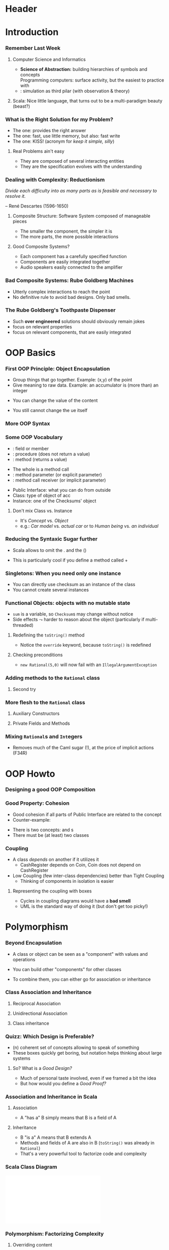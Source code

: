 * Header

#+BIND: org-latex-title-command ""

#+TAGS: noexport(n)
#+LaTeX_CLASS: beamer
#+startup: indent
#+LaTeX_CLASS_OPTIONS: [10pt,xcolor=dvipsnames,presentation]
# non #+LaTeX_CLASS_OPTIONS: [10pt,xcolor=dvipsnames,handout]
#+OPTIONS:   H:3 skip:nil num:t toc:nil \n:nil @:t ::t |:t ^:t -:t f:t *:t <:t
#+startup: beamer
#+LATEX_HEADER: \usedescriptionitemofwidthas{bl}
#+LATEX_HEADER: \usepackage{ifthen,figlatex,amsmath,amstext}
#+LATEX_HEADER: \usepackage{boxedminipage,xspace,multicol,multirow,pdfpages}
#+LATEX_HEADER: \usetheme{Emptty3}
#+LATEX_HEADER: \usepackage{pgf,tikz,color}
#+LATEX_HEADER: \usetikzlibrary{decorations.pathmorphing,backgrounds,fit,arrows}
#+LATEX_HEADER: \usetikzlibrary{decorations.pathreplacing}
#+LATEX_HEADER: \usetikzlibrary{shapes}
#+LATEX_HEADER: \usetikzlibrary{positioning}
#+LATEX_HEADER: \usetikzlibrary{arrows,automata}
#+LATEX_HEADER: \usetikzlibrary{patterns}
#+LATEX_HEADER: \usepackage{pgf-umlcd}

#+LATEX_HEADER: \usepackage{minted}
#+LATEX_HEADER: \definecolor{dhscodebg}{rgb}{0.95,0.95,0.95}
#+LATEX_HEADER: \newminted[scala]{hs}{autogobble, tabsize=4, fontsize=\footnotesize, bgcolor=dhscodebg}

#+LATEX_HEADER: \newcommand<>{\green}[1]{{\color#2[rgb]{.5,.85,.5}#1}}
#+LATEX_HEADER: \newcommand<>{\magenta}[1]{{\color#2[rgb]{.8,.0,.8}#1}}
#+LATEX_HEADER: \newcommand<>{\blue}[1]{{\color#2[rgb]{.5,.5,1}#1}}
#+LATEX_HEADER: \newcommand<>{\red}[1]{{\color#2[rgb]{1,.5,.5}#1}}
#+LATEX_HEADER: \newcommand<>{\black}[1]{{\color#2[rgb]{0,0,0}#1}}

#+LATEX_HEADER: \newsavebox{\rsbox}

#+LATEX_HEADER: \def\shorttitle{Computer Programming with Scala}
#+LATEX_HEADER:   \newcommand{\HERE}[2]{\underline{\bf\hyperlink{#2}{#1}}}
#+LATEX_HEADER:   \newcommand{\THERE}[2]{\hyperlink{#2}{#1}}

#+latex: \thispagestyle{empty}
#+BEGIN_LaTeX
\begin{frame}{}
  \thispagestyle{empty}
  \centering\null\vfill
  \structure{ \LARGE Computer Programming with Scala}
  \\[.5\baselineskip]

  \structure{ \large Week 2: Dealing with Complexity (OOP)}
  \\[2\baselineskip]
  Martin Quinson\\
  
  {\footnotesize November 2015}\\[3.5\baselineskip]
  \includegraphics[scale=.7]{img/logo-ens.pdf}\\[-3\baselineskip]
  \vfill
\end{frame}
#+END_LaTeX
#+LaTeX: \newcommand{\Smiley}{{\color{darkgreen}\smiley}}

* Introduction
#+BEGIN_LaTeX
  \renewcommand{\footlineSubTitle}{
    \HERE{Introduction}{sec:intro}~~~~%
    \THERE{OOP:~Basics}{sec:basics},~%
    \THERE{Howto}{sec:howto},~%
    \THERE{Inheritance}{sec:inherit},~%
    \THERE{Traits}{sec:traits}~~~~%
    \THERE{FP}{sec:fp}~~~%
    \THERE{CC}{sec:cc}
  }\label{sec:intro}
#+END_LaTeX
*** Remember Last Week
**** Computer Science and Informatics
- \alert{\bf Science of Abstraction:} building hierarchies of symbols and
  concepts\\
  Programming computers: surface activity, but the easiest to practice
  with
- \structure{Computational Sciences}: simulation as third pilar \small(with observation &
  theory)\normalsize
#+BEGIN_LaTeX
\pause
\begin{columns}
  \begin{column}{.65\linewidth}
    \begin{block}{The Historical Heritages of Computer Science}
      \begin{itemize}
      \item \structure{Maths}: proves necessary facts
      \item \structure{Natural Sciences}: tests contingent facts
      \item \structure{Engineering}: solves problems
      \end{itemize}
    \end{block}
  \end{column}
  \begin{column}{.25\linewidth}
    \includegraphics[width=\linewidth]{img/heritages.pdf}
  \end{column}
  \begin{column}{.06\linewidth}
    ~
  \end{column}
\end{columns}
\medskip
\concept{Programming Complex Systems is at the core of the discipline}

\centerline{\small(That's the topic of this course :)}
\vspace{-.3\baselineskip}
\pause
#+END_LaTeX


**** Scala: \color{black}\normalsize Nice little language, that turns out to be a multi-paradigm beauty (beast?)
#+LaTeX: \bigskip\pause
#+LaTeX: \centerline{\framebox{\large This week: \alert{How to cope with complexity in programs?}}}

*** What is the \alert{Right Solution} for my Problem?
#+LaTeX: \vspace{-.5\baselineskip}
- The \structure{Correct} one: provides the right answer
- The \structure{Efficient} one: fast, use little memory, but also: fast write
- The \structure{Simple} one: KISS! (acronym for \textit{keep it simple, silly})
#+LaTeX: \pause
**** Real Problems ain't easy
- They are \structure{complex:} composed of several interacting entities
- They are \structure{dynamic:} the specification evolves with the
  understanding

#+LaTeX: \centerline{\includegraphics[width=.9\linewidth]{img/project-specification.png}}

#+LaTeX: \centerline{\alert{Turning the obvious into the useful} is a living definition of the word \alert{\it frustration}.}
#+LaTeX:    \vspace{-\baselineskip}\null\hfill\small Alan J. Perlis~~~\normalsize
*** Dealing with Complexity: Reductionism

/Divide each difficulty into as many parts as is feasible and
necessary to resolve it./

\vspace{-.7\baselineskip}\small\null\hfill -- René Descartes
(1596-1650)\normalsize

\bigskip

**** Composite Structure: \normalsize\alert{Software System composed of manageable pieces}
- The smaller the component, the simpler it is \Smiley
- The more parts, the more possible interactions \Frownie

#+LaTeX: \pause
#+LaTeX: \bigskip
#+LaTeX: \concept{The Complexity Balance is important!}

**** Good Composite Systems?
- Each component has a carefully specified function
- Components are easily integrated together
- \structure{Example:} Audio speakers easily connected to the amplifier
*** Bad Composite Systems: Rube Goldberg Machines
#+LaTeX: \centerline{\includegraphics[width=.9\linewidth]{fig/algo_rube-localtaxes.fig}}
- Utterly complex interactions to reach the point
- No definitive rule to avoid bad designs. Only bad smells.
*** The Rube Goldberg's Toothpaste Dispenser
#+LaTeX:   \centerline{\includegraphics[width=.7\linewidth]{fig/algo_rube-toothpaste.fig}}
- Such \textbf{over engineered} solutions should obviously remain
  jokes
- \structure{Right level of abstraction:} focus on relevant properties
- \structure{Right composition:} focus on relevant components, that
  are easily integrated
* OOP Basics
#+BEGIN_LaTeX
  \renewcommand{\footlineSubTitle}{
    \THERE{Introduction}{sec:intro}~~~~%
    OOP:~\HERE{Basics}{sec:basics},~%
    \THERE{Howto}{sec:howto},~%
    \THERE{Inheritance}{sec:inherit},~%
    \THERE{Traits}{sec:traits}~~~~%
    \THERE{FP}{sec:fp}~~~%
    \THERE{CC}{sec:cc}
  }\label{sec:basics}
#+END_LaTeX
*** First OOP Principle: \alert{Object Encapsulation} 
:PROPERTIES:
:BEAMER_opt: fragile
:END:
- Group things that go together. Example: (x,y) of the point
- Give meaning to raw data. Example: an accumulator is (more than) an
  integer

#+BEGIN_LaTeX
\begin{columns}
  \begin{column}{.4\linewidth}
    \begin{scala}
      class Checksum {
        var sum = 0
      }
      val acc1 = new Checksum
      val acc2 = new Checksum
    \end{scala}
  \end{column}
  \begin{column}{.4\linewidth}
    \includegraphics[width=\linewidth]{img/code-acc-A.pdf}
  \end{column}
\end{columns}
\bigskip\bigskip
\pause
#+END_LaTeX

- You can change the value of the content
#+BEGIN_LaTeX
\vspace{-\baselineskip}
\begin{columns}
  \begin{column}{.4\linewidth}
    \begin{scala}
      acc1.sum = 3
    \end{scala}
  \end{column}
  \begin{column}{.4\linewidth}
    \includegraphics[width=\linewidth]{img/code-acc-B.pdf}
  \end{column}
\end{columns}
\pause
#+END_LaTeX

- You still cannot change the \structure{\tt val}ue itself
#+BEGIN_LaTeX
\begin{columns}
  \begin{column}{.55\linewidth}
    \begin{scala}
      scala> acc1 = new Checksum
      <console>:12: error: reassignment to val
    \end{scala}
  \end{column}
  \begin{column}{.2\linewidth}
      ~
  \end{column}
\end{columns}
#+END_LaTeX

*** More OOP Syntax
:PROPERTIES:
:BEAMER_opt: fragile
:END:
#+BEGIN_LaTeX
\vspace{-\baselineskip}
\begin{columns}[t]
  \begin{column}{.4\linewidth}
    \begin{block}{First version}
      \medskip
      \begin{scala}
        class Checksum {
          var sum = 0
          def add(b: Int): Unit = {
            sum += b
          }
          def checksum(): Int = {
            return ~ (sum & 0xFF) + 1
          }
        }
      \end{scala}
      \begin{itemize}
      \item Each Checksum object:\\
        1 variable + 2 methods
      \end{itemize}
    \end{block}
    \begin{scala}
      scala> val acc = new Checksum
      scala> acc.add(346634554)
      scala> println(acc.checksum)
      -58
    \end{scala}
  \end{column}
  \begin{column}{.55\linewidth}
    \begin{block}<2->{Better version: less sugar}
      \medskip
      \begin{scala}
        class Checksum {
          var sum = 0
          def add(b: Int): Unit = sum += b
          def checksum(): Int = ~(sum & 0xFF) + 1
        }
      \end{scala}
    \end{block}

    \bigskip\bigskip
    \begin{block}<3->{Even better version: hide your data}
      \medskip
      \begin{scala}
        class Checksum {
          private var sum = 0
          def add(b: Int): Unit = sum += b
          def checksum(): Int = ~(sum & 0xFF) + 1
        }
      \end{scala}
    \end{block}
  \end{column}
\end{columns}

\begin{block}<3->{The \alert{private} keyword \color{black}\normalsize hides class content from the outer world}
  \medskip
  \begin{scala}
    scala> acc.sum = 3
    <console>:13: error: variable sum in class Checksum cannot be accessed in Checksum
  \end{scala}  
\end{block}
#+END_LaTeX
*** Some OOP Vocabulary
:PROPERTIES:
:BEAMER_opt: fragile
:END:
#+BEGIN_LaTeX
\begin{columns}
  \begin{column}{.54\linewidth}
    \begin{scala}
        class Checksum {
          private var sum = 0
          def add(b: Int): Unit = sum += b
          def checksum(): Int = ~(sum & 0xFF) + 1
        }
    \end{scala}
  \end{column}
\end{columns}
#+END_LaTeX
- \structure{\tt sum}: \alert{field} or \alert{member}
- \structure{\tt add}: \alert{procedure} (does not return a value)
- \structure{\tt checksum}: \alert{method} (returns a value)

#+BEGIN_LaTeX
\pause
\begin{columns}
  \begin{column}{.3\linewidth}
    \begin{scala}
      acc.add(346634554)
    \end{scala}
  \end{column}
\end{columns}
#+END_LaTeX
- The whole is a \alert{method call}
- \structure{\tt 346634554}: method \alert{parameter} (or explicit parameter)
- \structure{\tt acc}: method call \alert{receiver} (or implicit
  parameter)

\medskip\pause
- \alert{Public Interface:} what you can do from outside
- \alert{Class:} type of object of acc
- \alert{Instance:} one of the Checksums' object

**** Don't mix Class vs. Instance
- It's /Concept/ vs. /Object/
- e.g.: /Car model/ vs. /actual car/ or to /Human being/ vs. /an individual/
*** Reducing the Syntaxic Sugar further
:PROPERTIES:
:BEAMER_opt: fragile
:END:
- Scala allows to omit the . and the ()
#+BEGIN_LaTeX
\begin{columns} 
  \begin{column}{.1\linewidth}
    ~
  \end{column}
  \begin{column}{.26\linewidth}
    \begin{scala}
      acc.add(346634554)
    \end{scala}
  \end{column}
  \begin{column}{.1\linewidth}
    becomes
  \end{column}
  \begin{column}{.26\linewidth}
    \begin{scala}
      acc add 346634554
    \end{scala}
  \end{column}
  \begin{column}{.1\linewidth}
    ~
  \end{column}
\end{columns}
\bigskip\bigskip\pause
#+END_LaTeX
- This is particularly cool if you define a method called +
#+BEGIN_LaTeX
\begin{columns}
  \begin{column}{.6\linewidth}
    \begin{scala}
      class Checksum {
        private var sum = 0
        def +(b: Int): Unit = sum += b
        def checksum(): Int = ~(sum & 0xFF) + 1
      }
      val acc = new Checksum
      acc + 346634554    // nice, isn't it?
    \end{scala}
  \end{column}
\end{columns}
#+END_LaTeX
*** Singletons: When you need only one instance 
:PROPERTIES:
:BEAMER_opt: fragile
:END:
#+BEGIN_LaTeX
\begin{columns}
  \begin{column}{.6\linewidth}
    \begin{scala}
      object checksum {
        private var sum = 0
        def +(b: Int): Unit = sum += b
        def checksum(): Int = ~(sum & 0xFF) + 1
      }
     
      checksum + 346634554
    \end{scala}
  \end{column}
\end{columns}
#+END_LaTeX
\bigskip\bigskip

- You can directly use checksum as an instance of the class
- You cannot create several instances

*** Functional Objects: objects with no mutable state
:PROPERTIES:
:BEAMER_opt: fragile
:END:
- \texttt{sum} is a variable, so \texttt{Checksum}s may change without notice
- \alert{Side effects} $\leadsto$ harder to reason about the object (particularly if multi-threaded)
#+BEGIN_LaTeX
\pause
\begin{columns}
  \begin{column}{.45\linewidth}
    \begin{scala}
      class Rational(n: Int, d: Int) {
        println("Created "+ n +"/"+ d)
      }      
    \end{scala}
  \end{column}
  \begin{column}{.45\linewidth}
    \begin{scala}
      scala> new Rational(1, 2)
      Created 1/2
      res0: Rational = Rational@424c0bc4
    \end{scala}
\end{column}
\end{columns}
\begin{itemize}
\item \structure{Problem:} \texttt{Rational@424c0bc4} is neither nice looking nor informative
\end{itemize}
\medskip\pause
#+END_LaTeX
**** Redefining the \texttt{toString()} method
\medskip
#+BEGIN_LaTeX
\begin{columns}
  \begin{column}{.45\linewidth}
    \begin{scala}
      class Rational(n: Int, d: Int) {
        override def toString() = n+"/"+d
      }      
    \end{scala}
  \end{column}
  \begin{column}{.45\linewidth}
    \begin{scala}
      scala> new Rational(1, 2)
      res0: Rational = 1/2
    \end{scala}
  \end{column}
\end{columns}
#+END_LaTeX
- Notice the \texttt{override} keyword, because \texttt{toString()} is
  redefined
\pause
**** Checking preconditions
#+BEGIN_LaTeX
\begin{columns}
  \begin{column}{.45\linewidth}
    \begin{scala}
      scala> new Rational(5, 0)
      res0: Rational = 5/0
    \end{scala}
    \begin{itemize}
    \item We want to forbid this
    \end{itemize}
  \end{column}
  \pause
  \begin{column}{.45\linewidth}
    \begin{scala}
      class Rational(n: Int, d: Int) {
        require(d != 0)
        override def toString() = n+"/"+d
      }      
    \end{scala}
  \end{column}
\end{columns}
#+END_LaTeX
- \texttt{new Rational(5,0)} will now fail with an \texttt{IllegalArgumentException}
*** Adding methods to the \texttt{Rational} class
:PROPERTIES:
:BEAMER_opt: fragile
:END:
#+BEGIN_LaTeX
\smallskip
\begin{columns}
  \begin{column}{.46\linewidth}
    \begin{scala}
      class Rational(n: Int, d: Int) {
        require(d != 0)
        override def toString() = n+"/"+d
        def *(that: Rational): Rational =
          new Rational(
            n * that.n, d * that.d)
      }      
    \end{scala}
  \end{column}
  \pause
  \begin{column}{.54\linewidth}
    \concept{Compilation error}

    \smallskip
    \begin{scala}
      error: value d is not a member of Rational
    \end{scala}
    \bigskip
    \begin{itemize}
    \item Indeed, d is not a field of Rational\\
          (that's a constructor parameter)
    \end{itemize}
  \end{column}
\end{columns}
\pause
#+END_LaTeX
**** Second try
#+BEGIN_LaTeX
\smallskip
\begin{columns}
  \begin{column}{.49\linewidth}
    \begin{scala}
      class Rational(n: Int, d: Int) {
        require(d != 0)
        val num: Int = n
        val den: Int = d
        override def toString() = num+"/"+den
        def *(that: Rational): Rational =
          new Rational(
            this.num * that.num,
            this.den * that.den
          )
      }      
    \end{scala}
  \end{column}
  \begin{column}{.51\linewidth}
    \begin{scala}
      scala> val oneHalf = new Rational(1, 2)
      oneHalf: Rational = 1/2

      scala> val twoThirds = new Rational(2,3)
      twoThirds: Rational = 2/3

      scala> oneHalf * twoThirds
      res0: Rational = 2/6
    \end{scala}
    \begin{itemize}
    \item Much better looking.
    \item (\structure{\tt val}s don't need to be private)
    \item (\structure{\tt this}: current object; \texttt{that}: param)
    \end{itemize}
  \end{column}
\end{columns}
#+END_LaTeX
*** More flesh to  the \texttt{Rational} class
:PROPERTIES:
:BEAMER_opt: fragile
:END:
**** Auxiliary Constructors
#+BEGIN_LaTeX
\vspace{-\baselineskip}
\begin{columns}[t]
  \begin{column}{.45\linewidth}
    \begin{scala}
      scala> val five = new Rational(5)
      five: Rational = 5/1
    \end{scala}
  \end{column}
  \begin{column}{.51\linewidth}
    \begin{scala}
      class Rational(n: Int, d: Int) {
        require(d != 0)
        val num: Int = n
        val den: Int = d
        // auxiliary constructor
        def this(n: Int) = this(n, 1) 

        override def toString() = num+"/"+den
        def *(that: Rational): Rational =
          new Rational(this.num * that.num, 
                       this.den * that.den)
      }      
    \end{scala}
  \end{column}
\end{columns}
\pause
#+END_LaTeX
**** Private Fields and Methods
#+BEGIN_LaTeX
\smallskip
\begin{columns}[t]
  \begin{column}{.45\linewidth}
    \begin{scala}
      scala> new Rational(66,42)
      res0: Rational = 11/7
    \end{scala}
  \end{column}
  \begin{column}{.51\linewidth}
    \begin{scala}
      class Rational(n: Int, d: Int) {
        require(d != 0)
        private val g = gcd(n.abs,d.abs)
        val num: Int = n / g
        val den: Int = d / g
        ...
        private def gcd(a: Int, b: Int): Int =
          if (b == 0) a else gcd(b, a % b)
      }      
    \end{scala}
  \end{column}
\end{columns}
#+END_LaTeX
*** Mixing \texttt{Rational}s and \texttt{Int}egers
:PROPERTIES:
:BEAMER_opt: fragile
:END:
#+BEGIN_LaTeX
\vspace{-.7\baselineskip}
\begin{block}{\visible<2->{First try}}
  \vspace{-.8\baselineskip}
  \begin{columns}[t]
    \begin{column}{.41\linewidth}
      \begin{scala}
        scala> val x = new Rational(2/3)
        x: Rational = 2/3
        
        scala> x * 2
        res0: Rational = 4/3
      \end{scala}      
    \end{column}
    \begin{column}{.56\linewidth}
      \begin{scala}
        class Rational(n: Int, d: Int) {
          ...
          def *(that: Rational): Rational =
            new Rational(this.num * that.num, 
                         this.den * that.den)
          def *(that: Int): Rational =
            new Rational(this * that.num, this.den)
        }      
      \end{scala}
    \end{column}
  \end{columns}
\end{block}
\pause
\begin{columns}[t]
  \begin{column}{.65\linewidth}
    \begin{scala}
      scala> 2 * x
      error: overloaded method value * with alternatives: 
       (x: Double)Double <and>
       (x: Float)Float <and>
       (x: Long)Long <and>
       (x: Int)Int <and>
       (x: Char)Int <and>
       (x: Short)Int <and>
       (x: Byte)Int
      cannot be applied to (Rational)
    \end{scala}
  \end{column}
  \begin{column}{.3\linewidth}
    Indeed, no method\\ \null~~*(x: Rational) \\in class Int
  \end{column}
\end{columns}
\pause
\begin{block}{Second try}
  \begin{columns}
    \begin{column}{.65\linewidth}
      \begin{scala}
        implicit def intToRational(x: Int) = new Rational(x)
      \end{scala}
    \end{column}
    \begin{column}{.3\linewidth}
      \begin{scala}
        scala> 2 * x
        res0: Rational = 4/3
    \end{scala}
    \end{column}
  \end{columns}
\end{block}
#+END_LaTeX
- Removes much of the Caml sugar (!), at the price of implicit actions (F34R)
* OOP Howto
#+BEGIN_LaTeX
  \renewcommand{\footlineSubTitle}{
    \THERE{Introduction}{sec:intro}~~~~%
    \THERE{OOP:~Basics}{sec:basics},~%
    \HERE{Howto}{sec:howto},~%
    \THERE{Inheritance}{sec:inherit},~%
    \THERE{Traits}{sec:traits}~~~~%
    \THERE{FP}{sec:fp}~~~%
    \THERE{CC}{sec:cc}
  }\label{sec:howto}
#+END_LaTeX
*** Designing a good OOP Composition
#+BEGIN_LaTeX
  \begin{block}{Abstraction}
    \begin{itemize}
    \item Dealing with components and interactions without worrying about details\\
      {\small Not ``vague'' or ``imprecise'', but focused on few relevant properties}
    \item Eliminate  the irrelevant and amplify the essential
    \item Capture commonality between different things
    \end{itemize}
  \end{block}

  \begin{columns}
    \begin{column}{.3\linewidth}
      \includegraphics[width=\linewidth]{img/algo_abstracting_trees.png}      
    \end{column}

    \begin{column}{.7\linewidth}
      \begin{block}<2->{Abstraction in programming}
        \begin{itemize}
        \item Think about what your components should do before
        \item Abstract their \textbf{interface} before coding

        \visible<2->{
        \centerline{\includegraphics[scale=.8]{fig/algo_contract.fig}}~~~~~~~~~}
        \item Show your interface, hide your implementation
        \end{itemize}
      \end{block}
    \end{column}
  \end{columns}
#+END_LaTeX
*** Good Property: Cohesion
:PROPERTIES:
:BEAMER_opt: fragile
:END:
\concept{A class = A concept}
\bigskip
- Good cohesion if all parts of Public Interface are related to the concept
- Counter-example:
#+BEGIN_LaTeX
\begin{columns}
  \begin{column}{.8\linewidth}
    \begin{scala}
      class CashRegister {
        def enterPayment(dollars:Int, quarters:Int, dimes:Int, 
                         nickels:Int, pennies:Int):Unit = ...
        val NICKEL_VALUE = 0.05
        val DIME_VALUE = 0.1
        val QUARTER_VALUE = 0.25        
      }
    \end{scala}
  \end{column}
\end{columns}
#+END_LaTeX
- There is two concepts: \structure{\tt CashRegister} and \structure{\tt Coin}s
- There must be (at least) two classes
*** Coupling
- A class /depends/ on another if it utilizes it
  - CashRegister depends on Coin, Coin does not depend on CashRegister
- \alert{Low Coupling} \small(few inter-class dependencies)\normalsize{} better than 
  \alert{Tight Coupling}
  - Thinking of components in isolation is easier
#+LaTeX: \pause

**** Representing the coupling with boxes
#+LaTeX: \smallskip
#+LaTeX: \includegraphics[width=\linewidth]{img/coupling.png}
- Cycles in coupling diagrams would have a \textbf{bad smell}
- UML is the standard way of doing it (but don't get too picky!)

* Polymorphism
#+BEGIN_LaTeX
  \renewcommand{\footlineSubTitle}{
    \THERE{Introduction}{sec:intro}~~~~%
    \THERE{OOP:~Basics}{sec:basics},~%
    \THERE{Howto}{sec:howto},~%
    \HERE{Inheritance}{sec:inherit},~%
    \THERE{Traits}{sec:traits}~~~~%
    \THERE{FP}{sec:fp}~~~%
    \THERE{CC}{sec:cc}
  }\label{sec:inherit}
#+END_LaTeX
*** Beyond Encapsulation
- A class or object can be seen as a "component" with values and operations
#+BEGIN_LaTeX
\begin{columns}
  \begin{column}{.2\linewidth}
    \begin{tikzpicture}
      \begin{class}[scale=.75,text width=\linewidth]{Vehicule}{0,0}
        \attribute{maker: String}

        \operation{start(): Unit}
      \end{class}
    \end{tikzpicture}
  \end{column}
\end{columns}
\bigskip
#+END_LaTeX
- You can build other "components" for other classes
#+BEGIN_LaTeX
\begin{columns}
  \begin{column}{.2\linewidth}
    \begin{tikzpicture}
      \begin{class}[scale=.75,text width=\linewidth]{Vehicule}{0,0}
        \attribute{maker: String}

        \operation{start(): Unit}
      \end{class}
    \end{tikzpicture}
  \end{column}
  \begin{column}{.3\linewidth}
    \begin{tikzpicture}
      \begin{class}[scale=.75,text width=.66\linewidth]{Tire}{0,0}
        \attribute{diameter: Float}

        \operation{inflate(): Unit}
      \end{class}
    \end{tikzpicture}
  \end{column}
\end{columns}
\bigskip
\begin{columns}
  \begin{column}{.2\linewidth}
    \begin{tikzpicture}
      \begin{class}[scale=.75,text width=\linewidth]{Driver}{0,0}
        \attribute{name: String}

        \operation{sayHello(): Unit}
      \end{class}
    \end{tikzpicture}
  \end{column}
  \begin{column}{.3\linewidth}
    \begin{tikzpicture}
      \begin{class}[scale=.75,text width=\linewidth]{Truck}{0,0}
        \attribute{axleCount: Int}

        \operation{harness(t: Tow): Unit}
      \end{class}
    \end{tikzpicture}
  \end{column}
\end{columns}
\bigskip
#+END_LaTeX
- To combine them, you can either go for \alert{association} or
  \alert{inheritance}
*** Class Association and Inheritance
**** Reciprocal Association
#+BEGIN_LaTeX
\begin{columns}
  \begin{column}{.6\linewidth}
    \begin{itemize}
    \item \alert{A "have some" B}
    \item B also "have some" A
    \item You can specify the amount of A it has\\
      (but  rarely need to) 
    \end{itemize}
  \end{column}
  \begin{column}{.4\linewidth}
    \resizebox{\linewidth}{!}{
      \begin{tikzpicture}[scale=.7]
        \begin{class}[scale=.75,text width=3cm]{Vehicule}{0,0}
          \attribute{maker: String}
          \operation{start(): Unit}
        \end{class}
        \begin{class}[scale=.75,text width=3cm]{Driver}{5,0}
          \attribute{name: String}
          \operation{sayHello(): Unit}
        \end{class}
        \association{Vehicule}{1}{}{Driver}{n}{}
      \end{tikzpicture}    
    }
  \end{column}
\end{columns}
\smallskip
#+END_LaTeX
**** Unidirectional Association
#+BEGIN_LaTeX
\begin{columns}
  \begin{column}{.6\linewidth}
    \begin{itemize}
    \item \alert{A "have some" B}
    \item but B don't have any A
    \end{itemize}
  \end{column}
  \begin{column}{.4\linewidth}
    \resizebox{\linewidth}{!}{
      \begin{tikzpicture}[scale=.7]
        \begin{class}[scale=.75,text width=3cm]{Vehicule}{0,0}
          \attribute{maker: String}
          \operation{start(): Unit}
        \end{class}
        \begin{class}[scale=.75,text width=3cm]{Tire}{5,0}
          \attribute{diameter: Float}
          \operation{inflate(): Unit}
        \end{class}
        \unidirectionalAssociation{Vehicule}{}{}{Tire}{}{}
      \end{tikzpicture}    
    }
  \end{column}
\end{columns}
\bigskip
#+END_LaTeX
**** Class inheritance
#+BEGIN_LaTeX
\begin{columns}
  \begin{column}{.6\linewidth}
    \begin{itemize}
    \item \alert{A "is a" B}
    \item (B cannot "be a" A, or A=B)
    \end{itemize}
  \end{column}
  \begin{column}{.4\linewidth}
    \resizebox{\linewidth}{!}{
      \begin{tikzpicture}[scale=.75]
        \begin{class}[scale=.75,text width=3cm]{Vehicule}{5,0}
          \attribute{maker: String}
          \operation{start(): Unit}
        \end{class}
        \begin{class}[scale=.75,text width=3cm]{Truck}{0,0}
          \inherit{Vehicule}
          \attribute{maker: String}
          \operation{start(): Unit}
        \end{class}
      \end{tikzpicture}    
    }
  \end{column}
\end{columns}
\bigskip
\centerline{Don't worry if you forget the arrow shape: I always do too}
#+END_LaTeX
*** Quizz: Which Design is Preferable?
#+BEGIN_LaTeX
\bigskip
\begin{columns}
  \begin{column}{.35\linewidth}
    \resizebox{\linewidth}{!}{
      \begin{tikzpicture}[scale=.75]
        \begin{class}[scale=.75,text width=3cm]{Person}{0,0}
        \end{class}
        \begin{class}[scale=.75,text width=3cm]{Student}{2,-2}
          \inherit{Person}
        \end{class}
        \begin{class}[scale=.75,text width=3cm]{Prof}{-2,-4}
          \inherit{Person}
        \end{class}
        \begin{class}[scale=.75,text width=3cm]{Lecture}{2,-4}
        \end{class}
        \begin{class}[scale=.75,text width=3cm]{Room}{2,-6}
        \end{class}
        \association{Student}{}{}{Lecture}{}{}
        \association{Prof}{}{}{Lecture}{}{}
        \association{Room}{}{}{Lecture}{}{}
      \end{tikzpicture}    
    }
    
    \medskip
    \centerline{\structure{(A)}}
  \end{column}

  \begin{column}{.45\linewidth}
    \resizebox{\linewidth}{!}{
      \begin{tikzpicture}[scale=.75]
        \begin{class}[scale=.75,text width=3cm]{Person}{4,0}
        \end{class}
        \begin{class}[scale=.75,text width=3cm]{Room}{2,2}
        \end{class}
        \begin{class}[scale=.75,text width=3cm]{Prof}{-2,2}
          \inherit{Person}
        \end{class}
        \begin{class}[scale=.75,text width=3cm]{Student}{4,4}
          \inherit{Person}
        \end{class}
        \begin{class}[scale=.75,text width=3cm]{Lecture}{-2,4}
        \end{class}

        \association{Student}{}{}{Room}{}{}
        \association{Prof}{}{}{Room}{}{}
        \association{Room}{}{}{Lecture}{}{}
      \end{tikzpicture}    
    }
    
    \bigskip
    \bigskip
    \bigskip
    \centerline{\structure{(B)}}
  \end{column}
\end{columns}
\bigskip
\pause
#+END_LaTeX
- \structure{Theory} (n) coherent set of concepts allowing to speak of
  something
- These boxes quickly get boring, but notation helps thinking about
  large systems
\pause
**** So? What is a /Good Design?/
- Much of personal taste involved, even if we framed a bit the idea
- But how would you define  a /Good Proof?/
*** Association and Inheritance in Scala
:PROPERTIES:
:BEAMER_opt: fragile
:END:
**** Association
- A "has a" B simply means that B is a field of A
#+BEGIN_LaTeX
\begin{columns}
  \begin{column}{.4\linewidth}
    \begin{scala}
      class A {
        val x: Set[B]
      }
    \end{scala}
  \end{column}
  \begin{column}{.4\linewidth}
    \begin{scala}
      class B {
        ...
      }
    \end{scala}
  \end{column}
\end{columns}
\bigskip
\pause
#+END_LaTeX
**** Inheritance
- B "is a" A means that B extends A
#+BEGIN_LaTeX
\begin{columns}
  \begin{column}{.4\linewidth}
    \begin{scala}
      class A {
        ...
      }
    \end{scala}
  \end{column}
  \begin{column}{.4\linewidth}
    \begin{scala}
      class B extends A {
        ...
      }
    \end{scala}
  \end{column}
\end{columns}
#+END_LaTeX
- Methods and fields of A are also in B \small (\texttt{toString()} was already in \texttt{Rational})\normalsize
- That's a very powerful tool to \alert{factorize code and complexity}
*** Scala Class Diagram
\includegraphics[width=\linewidth]{img/scala-classes.pdf}
*** Polymorphism: Factorizing Complexity
:PROPERTIES:
:BEAMER_opt: fragile
:END:
**** Overriding content
- If B extends A, it can \alert{\tt override} (redefine) definitions of A
#+BEGIN_LaTeX
\vspace{-.3\baselineskip}
\begin{columns}
  \begin{column}{.55\linewidth}
    \begin{scala}
      class A {
        def fun = println("I'm a A")
      }
      class B extends A {
        override def fun = println("I'm a B")
      }
    \end{scala}
  \end{column}
  \begin{column}{.35\linewidth}
    \begin{scala}
      scala> val a = new A; a.fun
      I'm a A
      scala> val b = new B; b.fun
      I'm a B
    \end{scala}
  \end{column}
\end{columns}
\pause
#+END_LaTeX
- The code selection depends on the static and dynamic types
\medskip
**** Abstract class
- When a class is only there to factorize code but shouldn't be used directly
#+BEGIN_LaTeX
\vspace{-.3\baselineskip}
\begin{columns}
  \begin{column}{.4\linewidth}
    \begin{scala}
      abstract class Ordered {
        def <(that:Ordered):Boolean
        def >(that:Ordered) = 
                  !(that < this)
      }
    \end{scala}
  \end{column}
  \begin{column}{.69\linewidth}
    \begin{itemize}
    \item You cannot instanciate that class
    \item The class can contain \textit{undefined def} \\
       {\small further factorization opportunities}
    \item Concrete sub-classes must implement them
    \end{itemize}
  \end{column}
\end{columns}
#+END_LaTeX
* Traits and Interface
#+BEGIN_LaTeX
  \renewcommand{\footlineSubTitle}{
    \THERE{Introduction}{sec:intro}~~~~%
    \THERE{OOP:~Basics}{sec:basics},~%
    \THERE{Howto}{sec:howto},~%
    \THERE{Inheritance}{sec:inherit},~%
    \HERE{Traits}{sec:traits}~~~~%
    \THERE{FP}{sec:fp}~~~%
    \THERE{CC}{sec:cc}
  }\label{sec:traits}
#+END_LaTeX
*** Multiple Inheritance
**** Diamond Problem: \color{black} Multiple Inheritance is not easy
- D inherits of B and C, which both inherit of A
- Both ~B.fun~ and ~C.fun~ override the same method  ~A.fun~
- ~D.fun~ is called.
  - Which to call between ~B.fun~ & ~C.fun~ ? If both, order? ~A.fun~ called twice?  
#+BEGIN_LaTeX
\medskip
\begin{columns}
  \begin{column}{.3\linewidth}
    \includegraphics[height=5\baselineskip]{fig/Diamond_inheritance.pdf}  
  \end{column}
  \begin{column}{.7\linewidth}
    \pause
    \begin{block}{Simple Solution: don't do that.}
      \begin{itemize}
      \item Scala and Java forbid multiple class inheritance
      \item Simpler, but missed factorizations opportunities
      \end{itemize}
    \end{block}
  \end{column}
\end{columns}
#+END_LaTeX
\medskip
**** Safe multiple /is-a/: the Java interfaces
- \structure{Syntax:} $\approx$ abstract classes without code any code (no diamond
  problem)
- Enables several implementations of the same interface
- In practice, abstract classes and interfaces are different:
  - abstract class to factorize code; interface =  contract between
    implementer/user
*** Scala Traits: Mixing Orthogonal Concerns
:PROPERTIES:
:BEAMER_opt: fragile
:END:
- Interface providing concrete members / Abstract class with multiple inheritance
- \structure{Not exactly a class:} cannot take constructor parameters 
#+BEGIN_LaTeX
\begin{columns}
  \begin{column}{.5\linewidth}
    \begin{scala}
      abstract class IntQueue {
        def get(): Int
        def put(x: Int)
      }
      class BasicIntQueue extends IntQueue {
        private val buf = new ArrayBuffer[Int]
        def get() = buf.remove(0)
        def put(x: Int) { buf += x }
      }
    \end{scala}    
  \end{column}
  \begin{column}{.5\linewidth}
    \begin{scala}
      scala> val queue = new BasicIntQueue
      queue: BasicIntQueue = BasicIntQueue@24655f
      scala> queue.put(10)
      scala> queue.put(20)
      scala> queue.get()
      res9: Int = 10
      scala> queue.get()
      res10: Int = 20
    \end{scala}
  \end{column}
\end{columns}


\medskip
\begin{columns}
  \begin{column}{.5\linewidth}
    \begin{scala}
      trait Doubling extends IntQueue {
        abstract override def put(x: Int) { 
          super.put(2 * x) }
      }
    \end{scala}    
  \end{column}
  \begin{column}{.5\linewidth}
    \pause
    \begin{scala}
      scala> class DQ extends 
        BasicIntQueue with Doubling
      scala> val q = new DQ; q.put(10); q.get()
      res12: Int = 20
    \end{scala}
  \end{column}
\end{columns}

\medskip
\begin{columns}
  \begin{column}{.5\linewidth}
    \begin{scala}
      trait Filtering extends IntQueue {
        abstract override def put(x: Int) { 
          if (x>=0) super.put(x) }
      }
    \end{scala}    
  \end{column}
  \begin{column}{.5\linewidth}
    \begin{scala}
      scala> class DFQ extends BasicIntQueue\
         with Doubling with Filtering
      scala> val q=new DFQ;q.put(-1);q.put(10)
      scala> q.get()
      res12: Int = 20
    \end{scala}
  \end{column}
\end{columns}
#+END_LaTeX
- \structure{Evaluation Order} \approx traits further to the right take
  effect first
*** Traits and Diamond Problem
:PROPERTIES:
:BEAMER_opt: fragile
:END:

#+BEGIN_LaTeX
\begin{scala}
  class Animal
  trait Furry extends Animal
  trait HasLegs extends Animal
  trait FourLegged extends HasLegs
  class Cat extends Animal with Furry with FourLegged
\end{scala}
#+END_LaTeX

\bigskip
#+LaTeX: \centerline{\includegraphics[scale=.8]{fig/linearization.pdf}}
**** Linearization
- Strictily defined (but complex) order of traits and classes
- First found implementation wins -- other method candidates are
  ignored
- ~super~ is not who you think, but it's for the best
* Functional Programming
#+BEGIN_LaTeX
  \renewcommand{\footlineSubTitle}{
    \THERE{Introduction}{sec:intro}~~~~%
    \THERE{OOP:~Basics}{sec:basics},~%
    \THERE{Howto}{sec:howto},~%
    \THERE{Inheritance}{sec:inherit},~%
    \THERE{Traits}{sec:traits}~~~~%
    \HERE{FP}{sec:fp}~~~%
    \THERE{CC}{sec:cc}
  }\label{sec:fp}
#+END_LaTeX
*** Dealing with Complexity
**** Some classical design principles 
- \structure{Composition}: split problem in simpler
      sub-problems and compose pieces
- \structure{Abstraction}: forget about details and focus on
      important aspects
**** Object Oriented Programming
- Data are the central element
- \structure{Encapsulation:} Divide complexity into manageable units
- \structure{Heritage:} Factorize behavior between related units
- \structure{Polymorphism:} Use a specialized unit instead of the
  expected one

#+LaTeX: \vspace{-.5\baselineskip}
**** Functional Programming
- Functions and behaviors are the central elements
- Usually produces programs that are easier to reason about
- Somehow harder to write when not  used to

#+LaTeX: \medskip\concept{No holy war needed: Scala has both :)}

*** "/A cat catches a bird and eats it/"
:PROPERTIES:
:BEAMER_opt: fragile
:END:
#+BEGIN_LaTeX
\begin{columns}
  \begin{column}{.15\linewidth}
    \includegraphics[width=\linewidth]{img/picasso-cat.jpg}
  \end{column}
  \begin{column}{.7\linewidth}
    \large\alert<1>{How would you design/organize/split this code?}
  \end{column}
\end{columns}
\pause
\begin{columns}
   \begin{column}{.48\linewidth}
     \begin{block}{As a OOP programmer}
       \begin{itemize}
       \item There is \alert{two nouns: cat and bird}
       \item Cat has two verbs associated:\\ catch and eat
       \end{itemize}
     \end{block}
     \begin{Verbatim}[gobble=8,fontsize=\footnotesize,frame=single,commandchars=+[\]]
        class Bird
        class Cat {
           def catch(b: Bird): Unit = ...
           def eat(): Unit = ...
        }
        val cat = new Cat
        val bird = new Bird
        cat.catch(bird)
        cat.eat()

     \end{Verbatim}      
   \end{column}
   \pause
   \begin{column}{.52\linewidth}
     \begin{block}{As a FP programmer}
       \begin{itemize}
       \item There is \alert{two verbs: catch and eat}
       \item They are composed and apply to\\
         typed values
       \end{itemize}
     \end{block}
     \begin{Verbatim}[gobble=7,fontsize=\footnotesize,frame=single,commandchars=+[\]]
       trait Cat
       trait Bird
       trait Catch
       trait FullTummy
       def catch(hunter: Cat, prey: Bird): 
           Cat with Catch = ...
       def eat(consumer: Cat with Catch): 
           Cat with FullTummy = ...
       val story = (catch _) andThen (eat _)
       story(new Cat, new Bird)
     \end{Verbatim}
   \end{column}
 \end{columns}
\vfill\null\hfill\only<1->{\scriptsize Example and Code from \textit{Scala in Depth}}
#+END_LaTeX
*** OOP vs. FP
**** So, do you prefer nouns or verbs? Well, both.
| \structure{Object-Oriented Programming} | \structure{Functional Programming}     |
|-----------------------------------------+----------------------------------------|
| Composition of objects (nouns)          | Composition of functions (verbs)       |
| Encapsulated stateful interaction       | Deferred side effects                  |
| Iterative algorithms                    | Recursive algorithms and continuations |
| Imperative flow                         | Lazy evaluation                        |
| Explicit Memory Layout (HW-like)        | Pattern matching                       | 
**** But they seem somehow incompatible ... until Scala
- Scala is a convincing attempt to mix them
- Everything is an object (including functions)
- Best practices: prefer immutable values, even if mutables exist
- Large OOP systems were introducing FP in Java anyway 
  \small(with ugly hacks)\normalsize\\
  Now the language and compiler helps (but still that Frankenstein
  smell)
* Conclusion
#+BEGIN_LaTeX
  \renewcommand{\footlineSubTitle}{
    \THERE{Introduction}{sec:intro}~~~~%
    \THERE{OOP:~Basics}{sec:basics},~%
    \THERE{Howto}{sec:howto},~%
    \THERE{Inheritance}{sec:inherit},~%
    \THERE{Traits}{sec:traits}~~~~%
    \THERE{FP}{sec:fp}~~~%
    \HERE{CC}{sec:cc}%
  }\label{sec:cc}
#+END_LaTeX
*** Conclusion
#+LaTeX: \vspace{-.3\baselineskip}
**** Computer Science is the \alert{Science of Abstraction}
- But sorting the concepts require some technics
- Computer Scientists are engineers terraforming ideas and concepts :)
#+LaTeX: \vspace{-.3\baselineskip}\pause
**** Object-Oriented concepts are meant to help
- Encapsulation and abstraction to design objects; Association to compose them
- Inheritance to factorize objects; Abstract class to further
  factorize concepts
- \structure{Dynamic binding:} complex problem (more to come in practical)
- Want more factorization while avoiding the Diamond Problem
  - Traits goes further than Java's interface without the C++ Diamond madness

#+LaTeX: \vspace{-.3\baselineskip}
**** Functional Programming: orthogonal approach
- Focuses on verbs instead of nouns
- Which is best suited depends on the problem (and programmer)
#+LaTeX: \vspace{-.3\baselineskip}\pause
**** Scala gives you both OOP and FP
- Everything is an object (even functions), and you want to use immutable objects
* Footer
# Local Variables:
# eval:    (setq org-latex-listings 'minted)
# eval:    (setq org-latex-minted-options '(("bgcolor" "Moccasin") ("style" "tango") ("numbers" "left") ("numbersep" "5pt")))
# eval:    (org-babel-do-load-languages 'org-babel-load-languages '((sh . t) (scala . t) ))
# eval:    (setq org-confirm-babel-evaluate nil)
# End:
